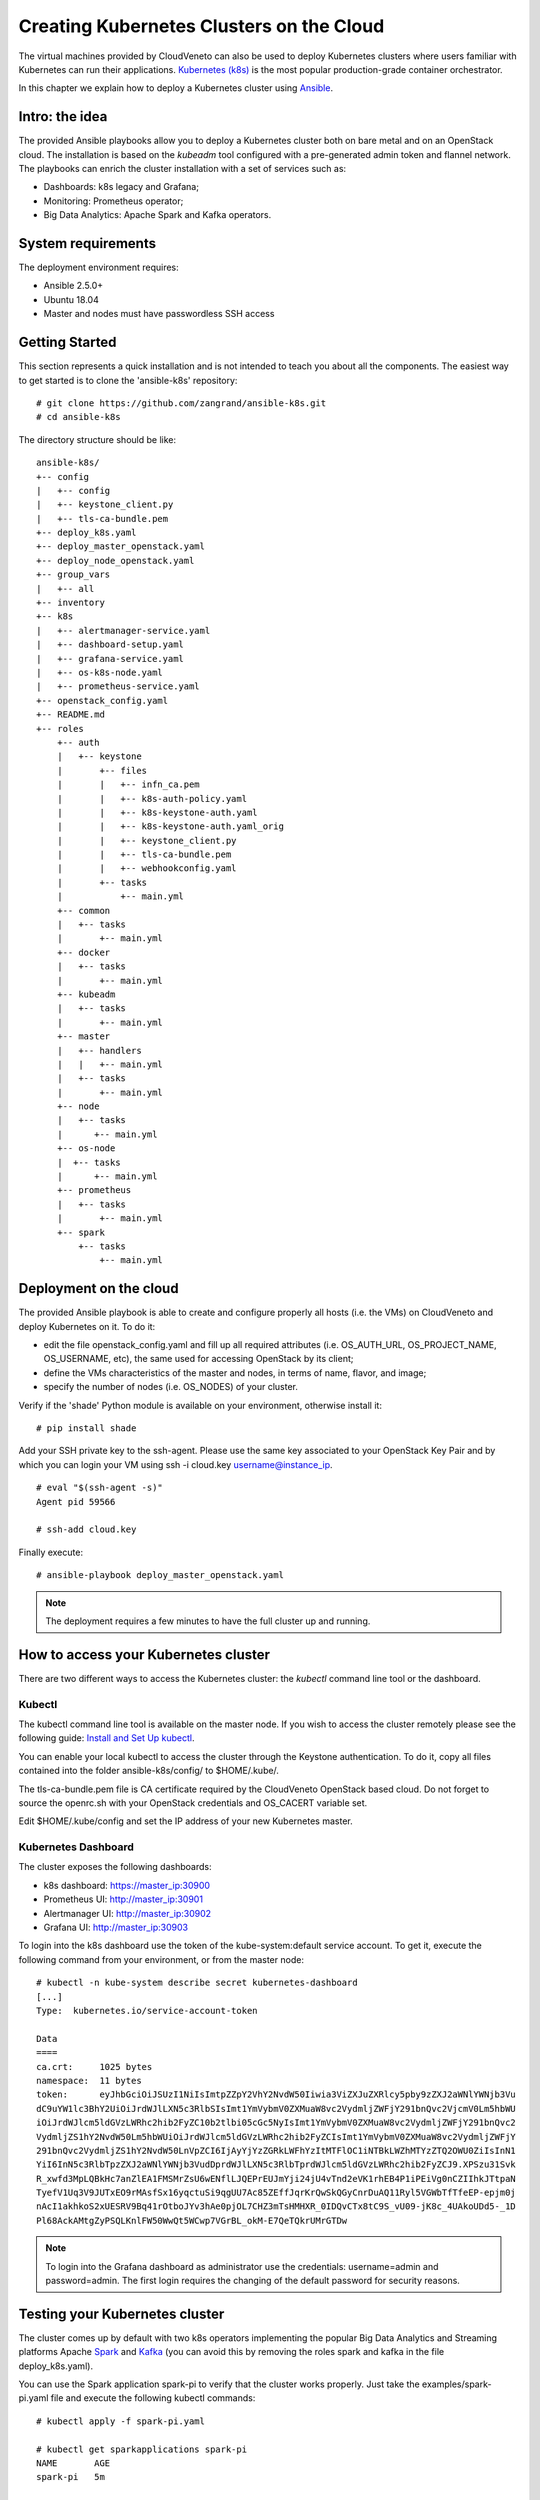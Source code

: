 Creating Kubernetes Clusters on the Cloud
=========================================

The virtual machines provided by CloudVeneto can also be used to deploy
Kubernetes clusters where users familiar with Kubernetes can run their
applications. `Kubernetes (k8s) <https://kubernetes.io/>`__ is the most
popular production-grade container orchestrator.

In this chapter we explain how to deploy a Kubernetes cluster using
`Ansible <https://www.ansible.com/>`__.

Intro: the idea
---------------

The provided Ansible playbooks allow you to deploy a Kubernetes cluster
both on bare metal and on an OpenStack cloud. The installation is based
on the *kubeadm* tool configured with a pre-generated admin token and
flannel network. The playbooks can enrich the cluster installation with
a set of services such as:

-  Dashboards: k8s legacy and Grafana;

-  Monitoring: Prometheus operator;

-  Big Data Analytics: Apache Spark and Kafka operators.

System requirements
-------------------

The deployment environment requires:

-  Ansible 2.5.0+

-  Ubuntu 18.04

-  Master and nodes must have passwordless SSH access

Getting Started
---------------

This section represents a quick installation and is not intended to
teach you about all the components. The easiest way to get started is to
clone the 'ansible-k8s' repository:

::

    # git clone https://github.com/zangrand/ansible-k8s.git
    # cd ansible-k8s
          

The directory structure should be like:

::

    ansible-k8s/
    +-- config
    |   +-- config
    |   +-- keystone_client.py
    |   +-- tls-ca-bundle.pem
    +-- deploy_k8s.yaml
    +-- deploy_master_openstack.yaml
    +-- deploy_node_openstack.yaml
    +-- group_vars
    |   +-- all
    +-- inventory
    +-- k8s
    |   +-- alertmanager-service.yaml
    |   +-- dashboard-setup.yaml
    |   +-- grafana-service.yaml
    |   +-- os-k8s-node.yaml
    |   +-- prometheus-service.yaml
    +-- openstack_config.yaml
    +-- README.md
    +-- roles
        +-- auth
        |   +-- keystone
        |       +-- files
        |       |   +-- infn_ca.pem
        |       |   +-- k8s-auth-policy.yaml
        |       |   +-- k8s-keystone-auth.yaml
        |       |   +-- k8s-keystone-auth.yaml_orig
        |       |   +-- keystone_client.py
        |       |   +-- tls-ca-bundle.pem
        |       |   +-- webhookconfig.yaml
        |       +-- tasks
        |           +-- main.yml
        +-- common
        |   +-- tasks
        |       +-- main.yml
        +-- docker
        |   +-- tasks
        |       +-- main.yml
        +-- kubeadm
        |   +-- tasks
        |       +-- main.yml
        +-- master
        |   +-- handlers
        |   |   +-- main.yml
        |   +-- tasks
        |       +-- main.yml
        +-- node
        |   +-- tasks
        |      +-- main.yml
        +-- os-node
        |  +-- tasks
        |      +-- main.yml
        +-- prometheus
        |   +-- tasks
        |       +-- main.yml
        +-- spark
            +-- tasks
                +-- main.yml
          

Deployment on the cloud
-----------------------

The provided Ansible playbook is able to create and configure properly
all hosts (i.e. the VMs) on CloudVeneto and deploy Kubernetes on it. To
do it:

-  edit the file openstack\_config.yaml and fill up all required
   attributes (i.e. OS\_AUTH\_URL, OS\_PROJECT\_NAME, OS\_USERNAME,
   etc), the same used for accessing OpenStack by its client;

-  define the VMs characteristics of the master and nodes, in terms of
   name, flavor, and image;

-  specify the number of nodes (i.e. OS\_NODES) of your cluster.

Verify if the 'shade' Python module is available on your environment,
otherwise install it:

::

    # pip install shade
          

Add your SSH private key to the ssh-agent. Please use the same key
associated to your OpenStack Key Pair and by which you can login your VM
using ssh -i cloud.key username@instance\_ip.

::

    # eval "$(ssh-agent -s)"
    Agent pid 59566

    # ssh-add cloud.key
          

Finally execute:

::

    # ansible-playbook deploy_master_openstack.yaml
          

.. NOTE ::
    The deployment requires a few minutes to have the full cluster up
    and running.

How to access your Kubernetes cluster
-------------------------------------


There are two different ways to access the Kubernetes cluster: the
*kubectl* command line tool or the dashboard.

Kubectl
^^^^^^^

The kubectl command line tool is available on the master node. If you
wish to access the cluster remotely please see the following guide:
`Install and Set Up
kubectl <https://kubernetes.io/docs/tasks/tools/install-kubectl/>`__.

You can enable your local kubectl to access the cluster through the
Keystone authentication. To do it, copy all files contained into the
folder ansible-k8s/config/ to $HOME/.kube/.

The tls-ca-bundle.pem file is CA certificate required by the CloudVeneto
OpenStack based cloud. Do not forget to source the openrc.sh with your
OpenStack credentials and OS\_CACERT variable set.

Edit $HOME/.kube/config and set the IP address of your new Kubernetes
master.

Kubernetes Dashboard
^^^^^^^^^^^^^^^^^^^^

The cluster exposes the following dashboards:

-  k8s dashboard: https://master\_ip:30900

-  Prometheus UI: http://master\_ip:30901

-  Alertmanager UI: http://master\_ip:30902

-  Grafana UI: http://master\_ip:30903

To login into the k8s dashboard use the token of the kube-system:default
service account. To get it, execute the following command from your
environment, or from the master node:

::

    # kubectl -n kube-system describe secret kubernetes-dashboard
    [...]
    Type:  kubernetes.io/service-account-token

    Data
    ====
    ca.crt:     1025 bytes
    namespace:  11 bytes
    token:      eyJhbGciOiJSUzI1NiIsImtpZZpY2VhY2NvdW50Iiwia3ViZXJuZXRlcy5pby9zZXJ2aWNlYWNjb3Vu
    dC9uYW1lc3BhY2UiOiJrdWJlLXN5c3RlbSIsImt1YmVybmV0ZXMuaW8vc2VydmljZWFjY291bnQvc2VjcmV0Lm5hbWU
    iOiJrdWJlcm5ldGVzLWRhc2hib2FyZC10b2tlbi05cGc5NyIsImt1YmVybmV0ZXMuaW8vc2VydmljZWFjY291bnQvc2
    VydmljZS1hY2NvdW50Lm5hbWUiOiJrdWJlcm5ldGVzLWRhc2hib2FyZCIsImt1YmVybmV0ZXMuaW8vc2VydmljZWFjY
    291bnQvc2VydmljZS1hY2NvdW50LnVpZCI6IjAyYjYzZGRkLWFhYzItMTFlOC1iNTBkLWZhMTYzZTQ2OWU0ZiIsInN1
    YiI6InN5c3RlbTpzZXJ2aWNlYWNjb3VudDprdWJlLXN5c3RlbTprdWJlcm5ldGVzLWRhc2hib2FyZCJ9.XPSzu31Svk
    R_xwfd3MpLQBkHc7anZlEA1FMSMrZsU6wENflLJQEPrEUJmYji24jU4vTnd2eVK1rhEB4P1iPEiVg0nCZIIhkJTtpaN
    TyefV1Uq3V9JUTxEO9rMAsfSx16yqctuSi9qgUU7Ac85ZEffJqrKrQwSkQGyCnrDuAQ11Ryl5VGWbTfTfeEP-epjm0j
    nAcI1akhkoS2xUESRV9Bq41rOtboJYv3hAe0pjOL7CHZ3mTsHMHXR_0IDQvCTx8tC9S_vU09-jK8c_4UAkoUDd5-_1D
    Pl68AckAMtgZyPSQLKnlFW50WwQt5WCwp7VGrBL_okM-E7QeTQkrUMrGTDw
            

.. NOTE ::
    To login into the Grafana dashboard as administrator use the
    credentials: username=admin and password=admin. The first login
    requires the changing of the default password for security reasons.

Testing your Kubernetes cluster
-------------------------------

The cluster comes up by default with two k8s operators implementing the
popular Big Data Analytics and Streaming platforms Apache
`Spark <https://spark.apache.org/>`__ and
`Kafka <https://kafka.apache.org/>`__ (you can avoid this by removing
the roles spark and kafka in the file deploy\_k8s.yaml).

You can use the Spark application spark-pi to verify that the cluster
works properly. Just take the examples/spark-pi.yaml file and execute
the following kubectl commands:

::

                                                                                                     
    # kubectl apply -f spark-pi.yaml

    # kubectl get sparkapplications spark-pi
    NAME       AGE
    spark-pi   5m

    # kubectl describe sparkapplications spark-pi
    Name:         spark-pi
    Namespace:    default
    Labels:       none
    Annotations:  kubectl.kubernetes.io/last-applied-configuration:
                    {"apiVersion":"sparkoperator.k8s.io/v1beta1","kind":"SparkApplication","metadata":{"annotations":{},"name":"spark-pi","namespace":"default...
    API Version:  sparkoperator.k8s.io/v1beta1
    Kind:         SparkApplication
    [...]

    # kubectl logs -f spark-pi-driver | grep "Pi is roughly"
    Pi is roughly 3.1458557292786464

            

.. NOTE ::
    In case of problems with the sparkoperator API Version, look at the
    output of

    ::

        # kubectl api-versions

